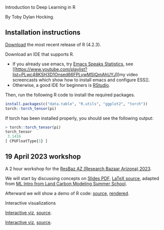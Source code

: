 Introduction to Deep Learning in R

By Toby Dylan Hocking.

** Installation instructions

[[https://cloud.r-project.org/banner.shtml][Download]] the most recent release of R (4.2.3).

Download an IDE that supports R. 
- If you already use emacs, try [[https://ess.r-project.org/][Emacs Speaks Statistics]], see [[https://www.youtube.com/playlist?list=PLwc48KSH3D1Onsed66FPLywMSIQmAhUYJ][my video
  screencasts which show how to install emacs and configure
  ESS]]. 
- Otherwise, a good IDE for beginners is [[https://posit.co/download/rstudio-desktop/][RStudio]].

Then, run the following R code to install the required packages.

#+begin_src R
  install.packages(c("data.table", "R.utils", "ggplot2", "torch"))
  torch::torch_tensor(pi)
#+end_src

If torch has been installed properly, you should see the following output:

#+begin_src R
> torch::torch_tensor(pi)
torch_tensor
 3.1416
[ CPUFloatType{1} ]
#+end_src

** 19 April 2023 workshop

A 2 hour workshop for the [[https://researchbazaar.arizona.edu/resbaz/Arizona2023/][ResBaz AZ (Research Bazaar Arizona) 2023]].

We will start by discussing concepts on
[[file:HOCKING-slides-short.pdf][Slides PDF]], [[file:HOCKING-slides-short.tex][LaTeX source]], adapted from [[https://github.com/tdhock/2020-yiqi-summer-school#prepared-for-the-summer-school-4th-year-2021][ML Intro from Land Carbon
Modeling Summer School]].

Afterward we will show a demo of R code: [[file:2023-04-19-deep-learning.Rmd][source]], [[https://rcdata.nau.edu/genomic-ml/2023-res-baz-az/2023-04-19-deep-learning.html][rendered]].

Interactive visualizations

[[file:figure-grad-desc-regression.PNG]]
[[https://rcdata.nau.edu/genomic-ml/animint-gallery/2022-02-02-gradient-descent-regression/index.html][Interactive viz]], [[https://github.com/tdhock/cs570-spring-2022/blob/969c42e6e6a704271c330bbf9424dfd50753e8bc/figure-gradient-descent-regression.R][source]].

[[file:figure-linear-neural-learning.PNG]]
[[https://rcdata.nau.edu/genomic-ml/animint-gallery/2023-01-30-neural-networks-sim/index.html][Interactive viz]], [[https://github.com/tdhock/animint-book/blob/7e7a224c004843d42a6f7e6caa30e319bcdce901/Ch18-neural-networks-sim.R][source]].



